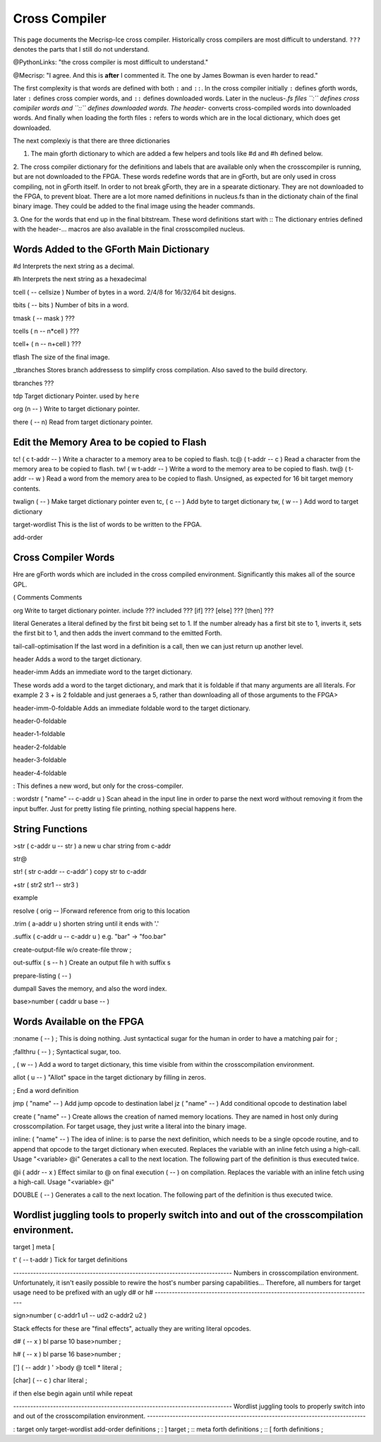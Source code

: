 Cross Compiler
==============

This page documents the Mecrisp-Ice cross compiler.  
Historically cross compilers are most difficult to understand.
``???`` denotes the parts that I still do not understand. 

@PythonLinks: "the cross compiler is most difficult to understand." 

@Mecrisp: "I agree. And this is **after** I commented it.  The one by James Bowman is even harder to read."

The first complexity is that words are defined with both ``:`` and ``::``.  In the cross compiler initially ``:`` defines gforth words, later ``:`` defines cross compier words, and ``::`` defines downloaded words.   Later in the nucleus-*.fs files ``:`` defines cross comipiler words and ``::`` defines downloaded words.   The header-* converts cross-compiled words into downloaded words.  And finally when loading the forth files ``:`` refers to words which are in the local dictionary, which does get downloaded. 

The next complexiy is that there are three dictionaries  

1. The main gforth dictionary to which are added a few helpers and tools like #d and #h defined below. 

2. The cross compiler dictionary for the definitions and labels that are available only when the crosscompiler is running, but are not downloaded to the FPGA.  These words redefine words that are in gForth, but are only used in cross compiling, not in gForth itself. In order to not break gForth, they are in a spearate dictionary. 
They are not downloaded to the FPGA, to prevent bloat.  There are a lot more named definitions in nucleus.fs than in the dictionaty chain of the final binary image.  They could be added to the final image using the header commands. 

3. One for the words that end up in the final bitstream.  These word definitions start with ::
The dictionary entries defined with the header-... macros are also available in the final crosscompiled nucleus.

Words Added to the GForth Main Dictionary
-----------------------------------------

#d  Interprets the next string as a decimal. 

#h Interprets the next string as a hexadecimal

tcell  ( -- cellsize ) Number of bytes in a word.  2/4/8 for 16/32/64 bit designs.

tbits  ( -- bits ) Number of bits in a word. 

tmask  ( -- mask ) ???

tcells ( n -- n*cell )  ???

tcell+ ( n -- n+cell ) ???

tflash The size of the final image.

_tbranches Stores branch addressess to simplify cross compilation.  Also saved to the build directory. 

tbranches ???

tdp Target dictionary Pointer.  used by ``here``

org (n -- ) Write to target dictionary pointer.

there ( -- n) Read from target dictionary pointer.

Edit the Memory Area to be copied to Flash
------------------------------------------

tc!      ( c t-addr -- )  Write a character to a memory area to be copied to flash. 
tc@      ( t-addr -- c )  Read a character from the memory area to be copied to flash. 
tw!      ( w t-addr -- )  Write a word to the memory area to be copied to flash. 
tw@      ( t-addr -- w )  Read a word from the memory area to be copied to flash.  Unsigned, as expected for 16 bit target memory contents.

twalign  ( -- )   Make target dictionary pointer even
tc,      ( c -- ) Add byte to target dictionary
tw,      ( w -- ) Add word to target dictionary

target-wordlist This is the list of words to be written to the FPGA. 

add-order

Cross Compiler Words
--------------------

Hre are gForth words which are included in the cross compiled environment.  Significantly this makes all of the source GPL.  

(  Comments
\  Comments

org         Write to target dictionary pointer.
include       ???
included      ??? 
[if]         ???  
[else]        ???
[then]        ???

literal Generates a literal defined by the first bit being set to 1.  If the number already has a first bit ste to 1, inverts it, sets the first bit to 1, and then adds the invert command to the emitted Forth. 

tail-call-optimisation If the last word in a definition is a call, then we can just return up another level. 

header  Adds a word to the target dictionary.

header-imm  Adds an immediate word to the target dictionary. 


These words add a word to the target dictionary, and mark that it is foldable if that 
many arguments are all literals.  For example 2 3 + is 2 foldable and just generaes a 5, 
rather than downloading all of those arguments to the FPGA> 

header-imm-0-foldable Adds an immediate foldable word to the target dictionary. 


header-0-foldable

header-1-foldable

header-2-foldable

header-3-foldable

header-4-foldable

:  This defines a new word, but only for the cross-compiler. 

: wordstr ( "name" -- c-addr u )   \ Scan ahead in the input line in order to parse the next word without removing it from the input buffer.
Just for pretty listing file printing, nothing special happens here.


String Functions
----------------

>str ( c-addr u -- str ) \ a new u char string from c-addr

str@ 

str! ( str c-addr -- c-addr' ) \ copy str to c-addr


+str ( str2 str1 -- str3 )
  
example


resolve ( orig -- )\ Forward reference from orig to this location


.trim ( a-addr u ) \ shorten string until it ends with '.'


.suffix  ( c-addr u -- c-addr u ) \ e.g. "bar" -> "foo.bar"

create-output-file w/o create-file throw ;

out-suffix ( s -- h ) \ Create an output file h with suffix s
   
prepare-listing ( -- )
 






dumpall Saves the memory, and also the word index. 

base>number   ( caddr u base -- )


Words Available on the FPGA
---------------------------

:noname   ( -- ) ; \ This is doing nothing. Just syntactical sugar for the human in order to have a matching pair for ;

;fallthru ( -- ) ; \ Syntactical sugar, too.

, ( w -- ) \ Add a word to target dictionary, this time visible from within the crosscompilation environment.

allot ( u -- ) \ "Allot" space in the target dictionary by filling in zeros.

; \ End a word definition

jmp ( "name" -- )  Add jump opcode to destination label
jz  ( "name" -- ) Add conditional opcode to destination label


create ( "name" -- ) Create allows the creation of named memory locations.
They are named in host only during crosscompilation.
For target usage, they just write a literal into the binary image.

inline: ( "name" -- )  The idea of inline: is to parse the next definition, 
which needs to be a single opcode routine,
and to append that opcode to the target dictionary when executed.
Replaces the variable with an inline fetch using a high-call. Usage "<variable> @i"
Generates a call to the next location. The following part of the definition is thus executed twice.

@i ( addr -- x ) \ Effect similar to @ on final execution ( -- ) on compilation. Replaces the variable with an inline fetch using a high-call. Usage "<variable> @i"

DOUBLE ( -- )  Generates a call to the next location. The following part of the definition is thus executed twice.

Wordlist juggling tools to properly switch into and out of the crosscompilation environment.
--------------------------------------------------------------------------------------------

target   
]       
meta     
[         

t' ( -- t-addr )  Tick for target definitions

\ -----------------------------------------------------------------------------
\  Numbers in crosscompilation environment.
\  Unfortunately, it isn't easily possible to rewire the host's number parsing capabilities...
\  Therefore, all numbers for target usage need to be prefixed with an ugly d# or h#
\ -----------------------------------------------------------------------------

sign>number   ( c-addr1 u1 -- ud2 c-addr2 u2 )



\ Stack effects for these are "final effects", actually they are writing literal opcodes.

d#     ( -- x )    bl parse 10 base>number ;

h#     ( -- x )    bl parse 16 base>number ;

[']    ( -- addr ) ' >body @ tcell * literal ;

[char] ( -- c )    char literal ;


 
 

if       
then     
else     
begin    
again    
until   
while      
repeat   



\ -----------------------------------------------------------------------------
\  Wordlist juggling tools to properly switch into and out of the crosscompilation environment.
\ -----------------------------------------------------------------------------

: target    only target-wordlist add-order definitions ;
: ]         target ;
:: meta     forth definitions ;
:: [        forth definitions ;

